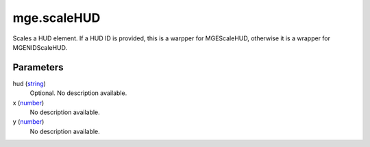 mge.scaleHUD
====================================================================================================

Scales a HUD element. If a HUD ID is provided, this is a warpper for MGEScaleHUD, otherwise it is a wrapper for MGENIDScaleHUD.

Parameters
----------------------------------------------------------------------------------------------------

hud (`string`_)
    Optional. No description available.

x (`number`_)
    No description available.

y (`number`_)
    No description available.

.. _`number`: ../../../lua/type/number.html
.. _`string`: ../../../lua/type/string.html
